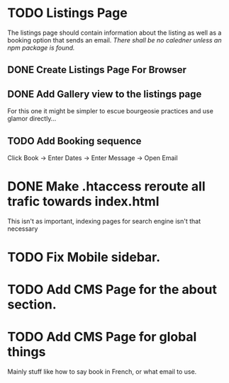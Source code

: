 * TODO Listings Page
The listings page should contain information about the listing as well as
a booking option that sends an email. /There shall be no caledner unless
an npm package is found./

** DONE Create Listings Page For Browser
** DONE Add Gallery view to the listings page
For this one it might be simpler to escue bourgeosie practices and use 
glamor directly...

** TODO Add Booking sequence
Click Book -> Enter Dates -> Enter Message -> Open Email

* DONE Make .htaccess reroute all trafic towards index.html
This isn't as important, indexing pages for search engine isn't that
necessary

* TODO Fix Mobile sidebar.
* TODO Add CMS Page for the about section.
* TODO Add CMS Page for global things
Mainly stuff like how to say book in French, or what email to use.
